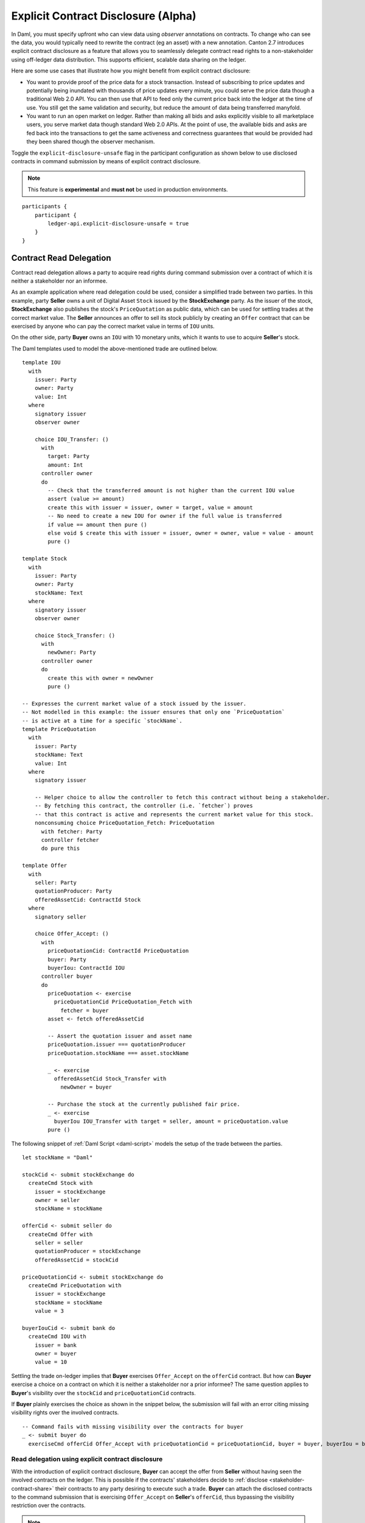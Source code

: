 .. Copyright (c) 2023 Digital Asset (Switzerland) GmbH and/or its affiliates. All rights reserved.
.. SPDX-License-Identifier: Apache-2.0

.. _explicit-contract-disclosure:

Explicit Contract Disclosure (Alpha)
###########################################

In Daml, you must specify upfront who can view data using `observer` annotations on contracts. To change who can see the data, you would typically need to rewrite the contract (eg an asset) with a new annotation. Canton 2.7 introduces explicit contract disclosure as a feature that allows you to seamlessly delegate contract read rights to a non-stakeholder using off-ledger data distribution. This supports efficient, scalable data sharing on the ledger. 

Here are some use cases that illustrate how you might benefit from explicit contract disclosure:

- You want to provide proof of the price data for a stock transaction. Instead of subscribing to price updates and potentially being inundated with thousands of price updates every minute, you could serve the price data though a traditional Web 2.0 API. You can then use that API to feed only the current price back into the ledger at the time of use. You still get the same validation and security, but reduce the amount of data being transferred manyfold.
- You want to run an open market on ledger. Rather than making all bids and asks explicitly visible to all marketplace users, you serve market data though standard Web 2.0 APIs. At the point of use, the available bids and asks are fed back into the transactions to get the same activeness and correctness guarantees that would be provided had they been shared though the observer mechanism.

Toggle the ``explicit-disclosure-unsafe`` flag in the participant configuration as shown below
to use disclosed contracts in command submission by means of explicit contract disclosure.

.. note::  This feature is **experimental** and **must not** be used in production environments.

::

    participants {
        participant {
            ledger-api.explicit-disclosure-unsafe = true
        }
    }

Contract Read Delegation
------------------------

Contract read delegation allows a party to acquire read rights during
command submission over a contract of which it is neither a stakeholder nor an informee.

As an example application where read delegation could be used,
consider a simplified trade between two parties.
In this example, party **Seller** owns a unit of Digital Asset ``Stock`` issued by the **StockExchange** party.
As the issuer of the stock, **StockExchange** also publishes the stock's ``PriceQuotation`` as public data,
which can be used for settling trades at the correct market value. The **Seller** announces an offer
to sell its stock publicly by creating an ``Offer`` contract that can be exercised by anyone who
can pay the correct market value in terms of ``IOU`` units.

On the other side, party **Buyer** owns an ``IOU`` with 10 monetary units, which it wants to
use to acquire **Seller**'s stock.

The Daml templates used to model the above-mentioned trade are outlined below.

::

    template IOU
      with
        issuer: Party
        owner: Party
        value: Int
      where
        signatory issuer
        observer owner

        choice IOU_Transfer: ()
          with
            target: Party
            amount: Int
          controller owner
          do
            -- Check that the transferred amount is not higher than the current IOU value
            assert (value >= amount)
            create this with issuer = issuer, owner = target, value = amount
            -- No need to create a new IOU for owner if the full value is transferred
            if value == amount then pure ()
            else void $ create this with issuer = issuer, owner = owner, value = value - amount
            pure ()

    template Stock
      with
        issuer: Party
        owner: Party
        stockName: Text
      where
        signatory issuer
        observer owner

        choice Stock_Transfer: ()
          with
            newOwner: Party
          controller owner
          do
            create this with owner = newOwner
            pure ()

    -- Expresses the current market value of a stock issued by the issuer.
    -- Not modelled in this example: the issuer ensures that only one `PriceQuotation`
    -- is active at a time for a specific `stockName`.
    template PriceQuotation
      with
        issuer: Party
        stockName: Text
        value: Int
      where
        signatory issuer

        -- Helper choice to allow the controller to fetch this contract without being a stakeholder.
        -- By fetching this contract, the controller (i.e. `fetcher`) proves
        -- that this contract is active and represents the current market value for this stock.
        nonconsuming choice PriceQuotation_Fetch: PriceQuotation
          with fetcher: Party
          controller fetcher
          do pure this

    template Offer
      with
        seller: Party
        quotationProducer: Party
        offeredAssetCid: ContractId Stock
      where
        signatory seller

        choice Offer_Accept: ()
          with
            priceQuotationCid: ContractId PriceQuotation
            buyer: Party
            buyerIou: ContractId IOU
          controller buyer
          do
            priceQuotation <- exercise
              priceQuotationCid PriceQuotation_Fetch with
                fetcher = buyer
            asset <- fetch offeredAssetCid

            -- Assert the quotation issuer and asset name
            priceQuotation.issuer === quotationProducer
            priceQuotation.stockName === asset.stockName

            _ <- exercise
              offeredAssetCid Stock_Transfer with
                newOwner = buyer

            -- Purchase the stock at the currently published fair price.
            _ <- exercise
              buyerIou IOU_Transfer with target = seller, amount = priceQuotation.value
            pure ()

The following snippet of :ref:`Daml Script <daml-script>` models the setup of the trade between the parties.

::

      let stockName = "Daml"

      stockCid <- submit stockExchange do
        createCmd Stock with
          issuer = stockExchange
          owner = seller
          stockName = stockName

      offerCid <- submit seller do
        createCmd Offer with
          seller = seller
          quotationProducer = stockExchange
          offeredAssetCid = stockCid

      priceQuotationCid <- submit stockExchange do
        createCmd PriceQuotation with
          issuer = stockExchange
          stockName = stockName
          value = 3

      buyerIouCid <- submit bank do
        createCmd IOU with
          issuer = bank
          owner = buyer
          value = 10

Settling the trade on-ledger implies that **Buyer** exercises ``Offer_Accept``
on the ``offerCid`` contract.
But how can **Buyer** exercise a choice on a contract
on which it is neither a stakeholder nor a prior informee?
The same question applies to **Buyer**'s visibility over the
``stockCid`` and ``priceQuotationCid`` contracts.

If **Buyer** plainly exercises the choice as shown in the snippet below,
the submission will fail with an error citing missing visibility rights over the involved contracts.

::

      -- Command fails with missing visibility over the contracts for buyer
      _ <- submit buyer do
        exerciseCmd offerCid Offer_Accept with priceQuotationCid = priceQuotationCid, buyer = buyer, buyerIou = buyerIouCid


Read delegation using explicit contract disclosure
``````````````````````````````````````````````````

With the introduction of explicit contract disclosure, **Buyer** can accept the offer from **Seller**
without having seen the involved contracts on the ledger. This is possible if the contracts' stakeholders
decide to :ref:`disclose <stakeholder-contract-share>` their contracts to any party desiring to execute such a trade.
**Buyer** can attach the disclosed contracts to the command submission
that is exercising ``Offer_Accept`` on **Seller**'s ``offerCid``, thus bypassing the visibility restriction
over the contracts.

.. note:: The Ledger API uses the disclosed contracts attached to command submissions
  for resolving contract and key activeness lookups during command interpretation.
  This means that usage of a disclosed contract effectively bypasses the visibility restriction
  of the submitting party over the respective contract.
  However, the authorization restrictions of the Daml model still apply:
  the submitted command still needs to be well authorized. The actors
  need to be properly authorized to execute the action,
  as described in :ref:`Privacy Through Authorization <da-model-privacy-authorization>`.

.. _stakeholder-contract-share:

How do stakeholders disclose contracts to submitters?
-----------------------------------------------------

The disclosed contract's details can be fetched by the contract's stakeholder from the contract's
associated :ref:`CreatedEvent <com.daml.ledger.api.v1.CreatedEvent>`,
which can be read from the Ledger API via the active contracts and transactions queries
(see :ref:`Reading from the ledger <reading-from-the-ledger>`).

The stakeholder can then share the disclosed contract details to the submitter off-ledger (outside of Daml)
by conventional means, such as HTTPS, SFTP, or e-mail. A :ref:`DisclosedContract <com.daml.ledger.api.v1.DisclosedContract>` can
be constructed from the fields of the same name from the original contract's ``CreatedEvent``.

.. note:: Only contracts created starting with Canton 2.6 can be shared as disclosed contracts.
  Prior to this version, contracts' **CreatedEvent** does not have ``ContractMetadata`` populated
  and cannot be used as disclosed contracts.

.. _submitter-disclosed-contract:

Attaching a disclosed contract to a command submission
------------------------------------------------------

A disclosed contract can be attached as part of the ``Command``'s :ref:`disclosed_contracts <com.daml.ledger.api.v1.Commands.disclosed_contracts>`
and requires the following fields (see :ref:`DisclosedContract <com.daml.ledger.api.v1.DisclosedContract>` for content details) to be populated from
the original `CreatedEvent` (see above):

- **template_id** - The contract's template id.
- **contract_id** - The contract id.
- **arguments** - The contract's create arguments. This field is a protobuf ``oneof``
  and it allows either passing the contract's create arguments typed (as ``create_arguments``)
  or as a byte array (as ``create_arguments_blob``).
  Generally, clients should use the ``create_arguments_blob`` for convenience since they can be received as such
  from the stakeholder off-ledger (see above).
- **metadata** - The contract metadata. This field can be populated as received from the stakeholder (see below).

Trading the stock with explicit disclosure
-------------------------------------------------

In the example above, **Buyer** does not have visibility over the ``stockCid``, ``priceQuotationCid`` and ``offerCid`` contracts,
so **Buyer** must provide them as disclosed contracts in the command submission exercising ``Offer_Accept``. To
do so, the contracts' stakeholders must fetch them from the ledger and make them available to the **Buyer**.

.. note:: Daml Script support for explicit disclosure is currently not implemented.
  The last steps of the example are modeled using raw gRPC queries.

The contracts' stakeholders issue fetch queries to the Ledger API for retrieving
the associated contract payloads. For simplicity in the example, all parties reside on participant ``participant``
with the Ledger API running on port ``5031``.

::

  # Needs to be extracted via package lookup
  packageId="436c13be1424a16fb69a3dda4983b94f1965ac12c66d8a6d879ad3027ea4782d"

  # Needs to be extracted via party lookup
  buyerId="Buyer::122001002fb09c069a0f4e7badf9cb1a6d7dd9097fbdb653e1278193aa5f36b9c6b3"
  stockExchangeId="StockExchange::122001002fb09c069a0f4e7badf9cb1a6d7dd9097fbdb653e1278193aa5f36b9c6b3"
  sellerId="Seller::122001002fb09c069a0f4e7badf9cb1a6d7dd9097fbdb653e1278193aa5f36b9c6b3"

  # StockExchange fetches the Stock contract referenced by stockCid from the ledger by querying the Ledger API
  # (here we are using the GetTransactions query)
  grpcurl -plaintext -d '{"ledgerId":"participant","begin":{"absolute":"0000000000000000"},"end":{"boundary":"LEDGER_END"},"filter":{"filters_by_party":{"'"$stockExchangeId"'":{"inclusive":{"template_ids":[{"package_id":"'"$packageId"'","module_name":"StockExchange","entity_name":"Stock"}]}}}},"verbose":true}' localhost:5031 com.daml.ledger.api.v1.TransactionService/GetTransactions
  # Result: {"transactions":[{"transaction_id":"1220073a3db0e42b536791ed24689ec587276de2cad79887e466c380c26ffda7baf1","command_id":"e1cbb1b7-277c-4126-bde7-13b3cb158b36","effective_at":"2023-04-05T09:11:29.062939Z","events":[{"created":{"event_id":"#1220073a3db0e42b536791ed24689ec587276de2cad79887e466c380c26ffda7baf1:0","contract_id":"00406f5cfbe495a21d576fbc4971e5d12c1ec5de972439ca0c054bbe54883de2a9ca01122064de6a454a83ce3ac4535ac9df550b21b90b9524fee6210af213fccf0ac4acca","template_id":{"package_id":"436c13be1424a16fb69a3dda4983b94f1965ac12c66d8a6d879ad3027ea4782d","module_name":"StockExchange","entity_name":"Stock"},"create_arguments":{"record_id":{"package_id":"436c13be1424a16fb69a3dda4983b94f1965ac12c66d8a6d879ad3027ea4782d","module_name":"StockExchange","entity_name":"Stock"},"fields":[{"label":"issuer","value":{"party":"StockExchange::122001002fb09c069a0f4e7badf9cb1a6d7dd9097fbdb653e1278193aa5f36b9c6b3"}},{"label":"owner","value":{"party":"Seller::122001002fb09c069a0f4e7badf9cb1a6d7dd9097fbdb653e1278193aa5f36b9c6b3"}},{"label":"stockName","value":{"text":"Daml"}}]},"witness_parties":["StockExchange::122001002fb09c069a0f4e7badf9cb1a6d7dd9097fbdb653e1278193aa5f36b9c6b3"],"agreement_text":"","signatories":["StockExchange::122001002fb09c069a0f4e7badf9cb1a6d7dd9097fbdb653e1278193aa5f36b9c6b3"],"observers":["Seller::122001002fb09c069a0f4e7badf9cb1a6d7dd9097fbdb653e1278193aa5f36b9c6b3"],"metadata":{"created_at":"2023-04-05T09:11:29.062939Z","driver_metadata":"CiYKJAgBEiA5hhYAzLWLGx4dr6MO0r1xoD/AAu/Xe6H56hCOzDqOlQ=="}}}],"offset":"00000000000000000d"}]}

  # As above, StockExchange fetches the PriceQuotation referenced by priceQuotationCid
  grpcurl -plaintext -d '{"ledgerId":"participant","begin":{"absolute":"0000000000000000"},"end":{"boundary":"LEDGER_END"},"filter":{"filters_by_party":{"'"$stockExchangeId"'":{"inclusive":{"template_ids":[{"package_id":"'"$packageId"'","module_name":"StockExchange","entity_name":"PriceQuotation"}]}}}},"verbose":true}' localhost:5031 com.daml.ledger.api.v1.TransactionService/GetTransactions
  # Result: {"transactions":[{"transaction_id":"1220ecf0113498df1e9a4fd9aeed82b877b71cb0a8d57fdaca188294dfdeeada5eac","command_id":"433e9786-df09-4243-ad70-1d27fee05031","effective_at":"2023-04-05T09:11:29.257808Z","events":[{"created":{"event_id":"#1220ecf0113498df1e9a4fd9aeed82b877b71cb0a8d57fdaca188294dfdeeada5eac:0","contract_id":"00e0be88a38c25bc0b3b35acd6f46de92584becf99009cb512a71727fb928c90fdca01122080169e053bd955dc5e29efeeb500fd28182546e1306e7ca968eca48c5fd1bc19","template_id":{"package_id":"436c13be1424a16fb69a3dda4983b94f1965ac12c66d8a6d879ad3027ea4782d","module_name":"StockExchange","entity_name":"PriceQuotation"},"create_arguments":{"record_id":{"package_id":"436c13be1424a16fb69a3dda4983b94f1965ac12c66d8a6d879ad3027ea4782d","module_name":"StockExchange","entity_name":"PriceQuotation"},"fields":[{"label":"issuer","value":{"party":"StockExchange::122001002fb09c069a0f4e7badf9cb1a6d7dd9097fbdb653e1278193aa5f36b9c6b3"}},{"label":"stockName","value":{"text":"Daml"}},{"label":"value","value":{"int64":"3"}}]},"witness_parties":["StockExchange::122001002fb09c069a0f4e7badf9cb1a6d7dd9097fbdb653e1278193aa5f36b9c6b3"],"agreement_text":"","signatories":["StockExchange::122001002fb09c069a0f4e7badf9cb1a6d7dd9097fbdb653e1278193aa5f36b9c6b3"],"metadata":{"created_at":"2023-04-05T09:11:29.257808Z","driver_metadata":"CiYKJAgBEiBsywnjtj+a0Px6A2LwSV2MrOxE9QyJDM0VpgPAEGamqg=="}}}],"offset":"00000000000000000f"}]}

  # As above, Seller fetches the Offer referenced by offerCid
  grpcurl -plaintext -d '{"ledgerId":"participant","begin":{"absolute":"0000000000000000"},"end":{"boundary":"LEDGER_END"},"filter":{"filters_by_party":{"'"$sellerId"'":{"inclusive":{"template_ids":[{"package_id":"'"$packageId"'","module_name":"StockExchange","entity_name":"Offer"}]}}}},"verbose":true}' localhost:5031 com.daml.ledger.api.v1.TransactionService/GetTransactions
  # Result: {"transactions":[{"transaction_id":"1220af12e338e39694374f8e7fc992a9361dfbe942705bdcfb29e56f5c6668713bb3","command_id":"aecbac54-5166-450c-868d-3ee912e7073c","effective_at":"2023-04-05T09:11:29.158305Z","events":[{"created":{"event_id":"#1220af12e338e39694374f8e7fc992a9361dfbe942705bdcfb29e56f5c6668713bb3:0","contract_id":"00b8355cf81045ad6212e6168380dd9ca4b7dbe9b7f0b53c595bdc0b9e60ec6789ca011220249c851ca8927e761d2fdba628f1508c6e2a3bb9fa64164f5c297aae023bfdd3","template_id":{"package_id":"436c13be1424a16fb69a3dda4983b94f1965ac12c66d8a6d879ad3027ea4782d","module_name":"StockExchange","entity_name":"Offer"},"create_arguments":{"record_id":{"package_id":"436c13be1424a16fb69a3dda4983b94f1965ac12c66d8a6d879ad3027ea4782d","module_name":"StockExchange","entity_name":"Offer"},"fields":[{"label":"seller","value":{"party":"Seller::122001002fb09c069a0f4e7badf9cb1a6d7dd9097fbdb653e1278193aa5f36b9c6b3"}},{"label":"quotationProducer","value":{"party":"StockExchange::122001002fb09c069a0f4e7badf9cb1a6d7dd9097fbdb653e1278193aa5f36b9c6b3"}},{"label":"offeredAssetCid","value":{"contract_id":"00406f5cfbe495a21d576fbc4971e5d12c1ec5de972439ca0c054bbe54883de2a9ca01122064de6a454a83ce3ac4535ac9df550b21b90b9524fee6210af213fccf0ac4acca"}}]},"witness_parties":["Seller::122001002fb09c069a0f4e7badf9cb1a6d7dd9097fbdb653e1278193aa5f36b9c6b3"],"agreement_text":"","signatories":["Seller::122001002fb09c069a0f4e7badf9cb1a6d7dd9097fbdb653e1278193aa5f36b9c6b3"],"metadata":{"created_at":"2023-04-05T09:11:29.158305Z","driver_metadata":"CiYKJAgBEiBNiC/8U069Zpc7gOt3YGmmdk+TGWEZRsNukLYri+64Sg=="}}}],"offset":"00000000000000000e"}]}

**Buyer** receives these contracts from the stakeholders and adapts them to disclosed contracts (as described in :ref:`the previous section <submitter-disclosed-contract>`)
in a command submission that executes ``Offer_Accept`` on the ``offerCid``. The resulting gRPC command submission, which succeeds, is
shown below.

::

  # Extracted from the transaction lookup query results from above
  offerCid="00b8355cf81045ad6212e6168380dd9ca4b7dbe9b7f0b53c595bdc0b9e60ec6789ca011220249c851ca8927e761d2fdba628f1508c6e2a3bb9fa64164f5c297aae023bfdd3"
  priceQuotationCid="00e0be88a38c25bc0b3b35acd6f46de92584becf99009cb512a71727fb928c90fdca01122080169e053bd955dc5e29efeeb500fd28182546e1306e7ca968eca48c5fd1bc19"
  stockCid="00406f5cfbe495a21d576fbc4971e5d12c1ec5de972439ca0c054bbe54883de2a9ca01122064de6a454a83ce3ac4535ac9df550b21b90b9524fee6210af213fccf0ac4acca"

  # The contract id of Buyer's IOU (for conciseness, not shown in this example but can be extracted by the Buyer from the getTransactions queries as above)
  buyerIouCid="00cd7d7b27f1b323bb55c2b0adf2aac76657079741adf6dc98a5d977338e3c92eeca011220649fd780478bb1d2159639fa6df276c0214c672609252c4db601ade0c67605fb"

  stockContractCreatedAt="2023-04-05T09:11:29.062939Z"
  stockContractDriverMetadata="CiYKJAgBEiA5hhYAzLWLGx4dr6MO0r1xoD/AAu/Xe6H56hCOzDqOlQ=="

  offerContractCreatedAt="2023-04-05T09:11:29.158305Z"
  offerContractDriverMetadata="CiYKJAgBEiBNiC/8U069Zpc7gOt3YGmmdk+TGWEZRsNukLYri+64Sg=="

  priceQuotationContractCreatedAt="2023-04-05T09:11:29.257808Z"
  priceQuotationContractDriverMetadata="CiYKJAgBEiBsywnjtj+a0Px6A2LwSV2MrOxE9QyJDM0VpgPAEGamqg=="

  # Buyer exercises Offer_Accept on offerCid with populating the Command.disclosed_contracts field
  # with the data previously shared off-ledger for offerCid, stockCid and priceQuotationCid contracts
  grpcurl -plaintext -d '{"commands":{"ledger_id":"participant","workflow_id":"ExplicitDisclosureWorkflow","application_id":"ExplicitDisclosure","command_id":"ExplicitDisclosure-command","party":"'"$buyerId"'","commands":[{"exercise":{"template_id":{"package_id":"'"$packageId"'","module_name":"StockExchange","entity_name":"Offer"},"contract_id":"'"$offerCid"'","choice":"Offer_Accept","choice_argument":{"record":{"record_id":{"package_id":"'"$packageId"'","module_name":"StockExchange","entity_name":"Offer_Accept"},"fields":[{"label":"priceQuotationCid","value":{"contract_id":"'"$priceQuotationCid"'"}},{"label":"buyer","value":{"party":"'"$buyerId"'"}},{"label":"buyerIou","value":{"contract_id":"'"$buyerIouCid"'"}}]}}}}],"submission_id":"ExplicitDisclosure-submission","disclosed_contracts":[{"template_id":{"package_id":"'"$packageId"'","module_name":"StockExchange","entity_name":"Stock"},"contract_id":"'"$stockCid"'","create_arguments":{"record_id":{"package_id":"'"$packageId"'","module_name":"StockExchange","entity_name":"Stock"},"fields":[{"label":"issuer","value":{"party":"'"$stockExchangeId"'"}},{"label":"owner","value":{"party":"'"$sellerId"'"}},{"label":"stockName","value":{"text":"Daml"}}]},"metadata":{"created_at":"'"$stockContractCreatedAt"'","driver_metadata":"'"$stockContractDriverMetadata"'"}},{"template_id":{"package_id":"'"$packageId"'","module_name":"StockExchange","entity_name":"Offer"},"contract_id":"'"$offerCid"'","create_arguments":{"record_id":{"package_id":"'"$packageId"'","module_name":"StockExchange","entity_name":"Offer"},"fields":[{"label":"seller","value":{"party":"'"$sellerId"'"}},{"label":"quotationProducer","value":{"party":"'"$stockExchangeId"'"}},{"label":"offeredAssetCid","value":{"contract_id":"'"$stockCid"'"}}]},"metadata":{"created_at":"'"$offerContractCreatedAt"'","driver_metadata":"'"$offerContractDriverMetadata"'"}},{"template_id":{"package_id":"'"$packageId"'","module_name":"StockExchange","entity_name":"PriceQuotation"},"contract_id":"'"$priceQuotationCid"'","create_arguments":{"record_id":{"package_id":"'"$packageId"'","module_name":"StockExchange","entity_name":"PriceQuotation"},"fields":[{"label":"issuer","value":{"party":"'"$stockExchangeId"'"}},{"label":"stockName","value":{"text":"Daml"}},{"label":"value","value":{"int64":"3"}}]},"metadata":{"created_at":"'"$priceQuotationContractCreatedAt"'","driver_metadata":"'"$priceQuotationContractDriverMetadata"'"}}]}}' localhost:5031 com.daml.ledger.api.v1.CommandService/SubmitAndWait
